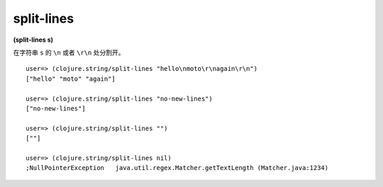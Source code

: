 split-lines
----------------

**(split-lines s)**

在字符串 ``s`` 的 ``\n`` 或者 ``\r\n`` 处分割开。

::

    user=> (clojure.string/split-lines "hello\nmoto\r\nagain\r\n")
    ["hello" "moto" "again"]

    user=> (clojure.string/split-lines "no-new-lines")
    ["no-new-lines"]

    user=> (clojure.string/split-lines "")
    [""]

    user=> (clojure.string/split-lines nil)
    ;NullPointerException   java.util.regex.Matcher.getTextLength (Matcher.java:1234)
